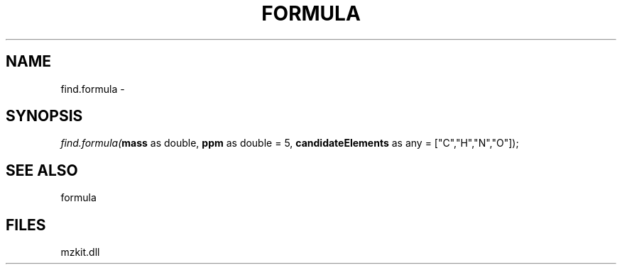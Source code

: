 .\" man page create by R# package system.
.TH FORMULA 4 2000-01-01 "find.formula" "find.formula"
.SH NAME
find.formula \- 
.SH SYNOPSIS
\fIfind.formula(\fBmass\fR as double, 
\fBppm\fR as double = 5, 
\fBcandidateElements\fR as any = ["C","H","N","O"]);\fR
.SH SEE ALSO
formula
.SH FILES
.PP
mzkit.dll
.PP
